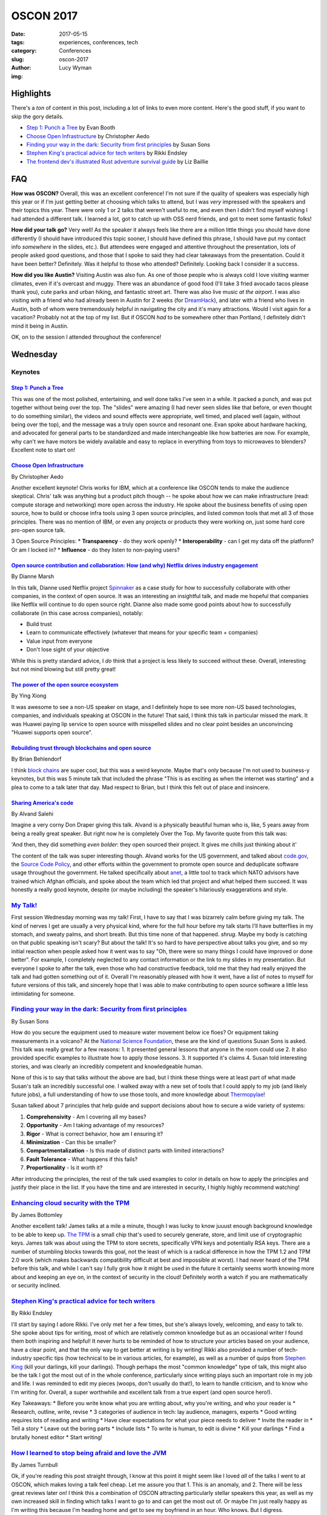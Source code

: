 OSCON 2017
==========
:date: 2017-05-15
:tags: experiences, conferences, tech
:category: Conferences
:slug: oscon-2017
:author: Lucy Wyman
:img: 

Highlights
----------

There's a *ton* of content in this post, including a lot of links to
even more content.  Here's the good stuff, if you want to skip the
gory details.

* `Step 1: Punch a Tree`_ by Evan Booth
* `Choose Open Infrastructure`_ by Christopher Aedo
* `Finding your way in the dark: Security from first principles`_ by Susan Sons
* `Stephen King's practical advice for tech writers`_ by Rikki Endsley
* `The frontend dev's illustrated Rust adventure survival guide`_ by Liz Baillie

FAQ
---

**How was OSCON?**
Overall, this was an excellent conference! I'm not sure if the quality
of speakers was especially high this year or if I'm just getting
better at choosing which talks to attend, but I was *very* impressed
with the speakers and their topics this year. There were only 1 or 2
talks that weren't useful to me, and even then I didn't find myself
wishing I had attended a different talk. I learned a lot, got to catch
up with OSS nerd friends, and got to meet some fantastic folks!

**How did your talk go?**
Very well! As the speaker it always feels like there are a million
little things you should have done differently (I should have
introduced this topic sooner, I should have defined this phrase, I
should have put my contact info *somewhere* in the slides, etc.). But
attendees were engaged and attentive throughout the presentation, lots
of people asked good questions, and those that I spoke to said they
had clear takeaways from the presentation. Could it have been better?
Definitely. Was it helpful to those who attended? Definitely. Looking
back I consider it a success.

**How did you like Austin?**
Visiting Austin was also fun. As one of those people who is always
cold I love visiting warmer climates, even if it's overcast and muggy.
There was an abundance of good food (I'll take 3 fried avocado tacos
please thank you), cute parks and urban hiking, and fantastic street
art. There was also live music *at the airport*. I was also visiting
with a friend who had already been in Austin for 2 weeks (for
`DreamHack`_), and later with a friend who lives in Austin, both of
whom were tremendously helpful in navigating the city and it's many
attractions. Would I visit again for a vacation? Probably not at the
top of my list. But if OSCON *had* to be somewhere other than
Portland, I definitely didn't mind it being in Austin.

.. _DreamHack: https://austin.dreamhack.com/

OK, on to the session I attended throughout the conference!

Wednesday
---------

Keynotes
~~~~~~~~

`Step 1: Punch a Tree`_
+++++++++++++++++++++++

This was one of the most polished, entertaining, and well done talks
I've seen in a while. It packed a punch, and was put together without
being over the top. The "slides" were amazing (I had never seen slides
like that before, or even thought to do something similar), the videos
and sound effects were appropriate, well timed, and placed well
(again, without being over the top), and the message was a truly open
source and resonant one. Evan spoke about hardware hacking, and
advocated for general parts to be standardized and made
interchangeable like how batteries are now. For example, why can't we
have motors be widely available and easy to replace in everything from
toys to microwaves to blenders? Excellent note to start on!


`Choose Open Infrastructure`_
+++++++++++++++++++++++++++++
By Christopher Aedo

Another excellent keynote! Chris works for IBM, which at a conference
like OSCON tends to make the audience skeptical. Chris' talk was
anything but a product pitch though -- he spoke about how we can make
infrastructure (read: compute storage and networking) more open across
the industry. He spoke about the business benefits of using open
source, how to build or choose infra tools using 3 open source
principles, and listed common tools that met all 3 of those
principles. There was no mention of IBM, or even any projects or
products they were working on, just some hard core pro-open source
talk. 

3 Open Source Principles:
* **Transparency** - do they work openly?
* **Interoperability** - can I get my data off the platform? Or am I locked in?
* **Influence** - do they listen to non-paying users?

.. _Choose Open Infrastructure: https://conferences.oreilly.com/oscon/oscon-tx/public/schedule/detail/61296

`Open source contribution and collaboration: How (and why) Netflix drives industry engagement`_
+++++++++++++++++++++++++++++++++++++++++++++++++++++++++++++++++++++++++++++++++++++++++++++++
By Dianne Marsh

In this talk, Dianne used Netflix project `Spinnaker`_ as a case study
for how to successfully collaborate with other companies, in the
context of open source. It was an interesting an insightful talk,
and made me hopeful that companies like Netflix will continue to do
open source right. Dianne also made some good points about how
to successfully collaborate (in this case across companies), notably:

* Build trust
* Learn to communicate effectively (whatever that means for your
  specific team + companies)
* Value input from everyone
* Don't lose sight of your objective

While this is pretty standard advice, I *do* think that a project is
less likely to succeed without these. Overall, interesting but not
mind blowing but still pretty great!

.. _Open source contribution and collaboration\: How (and why) Netflix drives industry engagement: https://conferences.oreilly.com/oscon/oscon-tx/public/schedule/detail/59265
.. _Spinnaker: http://www.spinnaker.io/

`The power of the open source ecosystem`_
+++++++++++++++++++++++++++++++++++++++++
By Ying Xiong 

It was awesome to see a non-US speaker on stage, and I definitely hope
to see more non-US based technologies, companies, and individuals
speaking at OSCON in the future! That said, I think this talk in
particular missed the mark. It was Huawei paying lip service to open
source with misspelled slides and no clear point besides an
unconvincing "Huawei supports open source".

.. _The power of the open source ecosystem: https://conferences.oreilly.com/oscon/oscon-tx/public/schedule/detail/61737

`Rebuilding trust through blockchains and open source`_
+++++++++++++++++++++++++++++++++++++++++++++++++++++++
By Brian Behlendorf

I think `block chains`_ are super cool, but this was a weird
keynote. Maybe that's only because I'm not used to business-y
keynotes, but this was 5 minute talk that included the phrase "This is
as exciting as when the internet was starting" and a plea to come to a
talk later that day. Mad respect to Brian, but I think this felt out
of place and insincere.

.. _Rebuilding trust through blockchains and open source: https://conferences.oreilly.com/oscon/oscon-tx/public/schedule/detail/60576
.. _block chains: https://en.wikipedia.org/wiki/Blockchain

`Sharing America's code`_
+++++++++++++++++++++++++
By Alvand Salehi

Imagine a very corny Don Draper giving this talk. Alvand is a
physically beautiful human who is, like, 5 years away from being a
really great speaker. But right now he is completely Over the Top. My
favorite quote from this talk was:

'And then, they did something *even bolder*: they open sourced their
project. It gives me chills just thinking about it'

The content of the talk was super interesting though. Alvand works for
the US government, and talked about `code.gov`_, the `Source Code
Policy`_, and other efforts within the government to promote open
source and deduplicate software usage throughout the government. He
talked specifically about `anet`_, a little tool to track which NATO
advisors have trained which Afghan officials, and spoke about the team
which led that project and what helped them succeed. It was honestly a
really good keynote, despite (or maybe including) the speaker's
hilariously exaggerations and style. 

.. _Sharing America's code: https://conferences.oreilly.com/oscon/oscon-tx/public/schedule/detail/59364
.. _code.gov: https://code.gov
.. _Source Code Policy: https://sourcecode.cio.gov/
.. _anet: https://github.com/deptofdefense/anet

`My Talk!`_
~~~~~~~~~~~

First session Wednesday morning was my talk! First, I have to say that
I was bizarrely calm before giving my talk. The kind of nerves I get
are usually a very physical kind, where for the full hour before my talk
starts I'll have butterflies in my stomach, and sweaty palms, and
short breath. But this time none of that happened. *shrug*. Maybe my
body is catching on that public speaking isn't scary? But about the
talk! It's so hard to have perspective about talks you give, and so my
initial reaction when people asked how it went was to say "Oh, there
were so many things I could have improved or done better". For
example, I completely neglected to any contact information or the link
to my slides in my presentation. But everyone I spoke to after the
talk, even those who had constructive feedback, told me that they had
really enjoyed the talk and had gotten something out of it. Overall
I'm reasonably pleased with how it went, have a list of notes to
myself for future versions of this talk, and sincerely hope that I was
able to make contributing to open source software a little less
intimidating for someone. 

.. _My Talk: https://conferences.oreilly.com/oscon/oscon-tx/public/schedule/detail/56686

`Finding your way in the dark: Security from first principles`_
~~~~~~~~~~~~~~~~~~~~~~~~~~~~~~~~~~~~~~~~~~~~~~~~~~~~~~~~~~~~~~~
By Susan Sons

How do you secure the equipment used to measure water movement below
ice floes? Or equipment taking measurements in a volcano? At the
`National Science Foundation`_, these are the kind of questions Susan
Sons is asked. This talk was really great for a few reasons:
1. It presented general lessons that anyone in the room could use
2. It also provided specific examples to illustrate how to apply those lessons. 
3. It supported it's claims
4. Susan told interesting stories, and was clearly an incredibly competent and knowledgeable human. 

None of this is to say that talks without the above are bad, but I
think these things were at least part of what made Susan's talk an
incredibly successful one. I walked away with a new set of tools that
I could apply to my job (and likely future jobs), a full understanding
of how to use those tools, and more knowledge about `Thermopylae`_!

Susan talked about 7 principles that help guide and support decisions
about how to secure a wide variety of systems:

1. **Comprehensivity** - Am I covering all my bases?
2. **Opportunity** - Am I taking advantage of my resources?
3. **Rigor** - What is correct behavior, how am I ensuring it?
4. **Minimization** - Can this be smaller?
5. **Compartmentalization** - Is this made of distinct parts with
   limited interactions?
6. **Fault Tolerance** - What happens if this fails?
7. **Proportionality** - Is it worth it?

After introducing the principles, the rest of the talk used examples
to color in details on how to apply the principles and justify their
place in the list. If you have the time and are interested in
security, I highly highly recommend watching!

.. _Finding your way in the dark\: Security from first principles: https://conferences.oreilly.com/oscon/oscon-tx/public/schedule/detail/57236
.. _National science Foundation: https://www.nsf.gov/
.. _Thermopylae: https://en.wikipedia.org/wiki/Battle_of_Thermopylae

`Enhancing cloud security with the TPM`_
~~~~~~~~~~~~~~~~~~~~~~~~~~~~~~~~~~~~~~~~
By James Bottomley

Another excellent talk! James talks at a mile a minute, though I was
lucky to know juuust enough background knowledge to be able to keep
up. `The TPM`_ is a small chip that's used to securely generate,
store, and limit use of cryptographic keys. James talk was
about using the TPM to store secrets, specifically VPN keys and
potentially RSA keys. There are a number of stumbling blocks towards
this goal, not the least of which is a radical difference in how the
TPM 1.2 and TPM 2.0 work (which makes backwards compatibility
difficult at best and impossible at worst). I had never heard of the
TPM before this talk, and while I can't say I fully grok how it might
be used in the future it certainly seems worth knowing more about and
keeping an eye on, in the context of security in the cloud! Definitely
worth a watch if you are mathematically or security inclined.

.. _Enhancing cloud security with the TPM: https://conferences.oreilly.com/oscon/oscon-tx/public/schedule/detail/57075
.. _The TPM: https://en.wikipedia.org/wiki/Trusted_Platform_Module

`Stephen King's practical advice for tech writers`_
~~~~~~~~~~~~~~~~~~~~~~~~~~~~~~~~~~~~~~~~~~~~~~~~~~~
By Rikki Endsley

I'll start by saying I adore Rikki. I've only met her a few times, but
she's always lovely, welcoming, and easy to talk to. She spoke about
tips for writing, most of which are relatively common knowledge but as
an occasional writer I found them both inspiring and helpful! It never
hurts to be reminded of how to structure your articles based on your
audience, have a clear point, and that the only way to get better at
writing is by writing! Rikki also provided a number of tech-industry
specific tips (how technical to be in various articles, for example),
as well as a number of quips from `Stephen King`_ (kill your darlings,
kill your darlings). Though perhaps the most "common knowledge" type
of talk, this might also be the talk I got the most out of in the
whole conference, particularly since writing plays such an important
role in my job and life. I was reminded to edit my pieces (woops,
don't usually do that!), to learn to handle criticism, and to know who
I'm writing for. Overall, a super worthwhile and excellent talk from a
true expert (and open source hero!).

Key Takeaways:
* Before you write know what you are writing about, why you're writing, and who your reader is
* Research, outline, write, revise
* 3 categories of audience in tech: lay audience, managers, experts
* Good writing requires lots of reading and writing
* Have clear expectations for what your piece needs to deliver
* Invite the reader in
* Tell a story
* Leave out the boring parts
* Include lists
* To write is human, to edit is divine
* Kill your darlings
* Find a brutally honest editor
* Start writing!

.. _Stephen King's practical advice for tech writers: https://conferences.oreilly.com/oscon/oscon-tx/public/schedule/detail/55872
.. _Stephen King: https://www.goodreads.com/work/quotes/150292-on-writing-a-memoir-of-the-craft

`How I learned to stop being afraid and love the JVM`_
~~~~~~~~~~~~~~~~~~~~~~~~~~~~~~~~~~~~~~~~~~~~~~~~~~~~~~
By James Turnbull

Ok, if you're reading this post straight through, I know at this point
it might seem like I loved *all* of the talks I went to at OSCON,
which makes loving a talk feel cheap. Let me assure you that 1. This
is an anomaly, and 2. There will be less great reviews later on! I
think this a combination of OSCON attracting particularly stellar
speakers this year, as well as my own increased skill in finding which
talks I want to go to and can get the most out of. Or maybe I'm just
really happy as I'm writing this because I'm heading home and get to
see my boyfriend in an hour. Who knows. But I digress.

James' talk about how the `JVM`_ has improved since the mid-2000s was
also excellent. As someone who never writes java and only occasionally
interacts with the JVM via `clojure`_, I wasn't sure if I would have
enough context to get much out of this talk. But James explained in
great detail the pain points and horror stories of the old JVM that
many grizzled sysadmins will tell you about. His talk set up the
problem, explained how the JVM has improved and how those improvements
have made impacts in the industry. 

Key Takeaways:
* Legacy java is pretty ugly, verbose, and repetitive. And there's *lots* of bad java out there
* JVM has always been generally performant
* JVM doesn't always respond to general fixes (for example, you have to tell it to use more memory, not just throw memory at it)
* JVM needs tuning, not always intuitive
* JVM stacktraces are impossible to read
* Hard to automate the JVM (mentioned Puppet!)
* JVM wasn't transparent
* Android has really helped modern java improve
* JVM is *super* fast
* Logging has improved dramatically
* More transparent now
* Security has become a much higher priority

.. _How I learned to stop being afraid and love the JVM: https://conferences.oreilly.com/oscon/oscon-tx/public/schedule/detail/56563
.. _JVM: https://en.wikipedia.org/wiki/Java_virtual_machine
.. _clojure: http://www.braveclojure.com/

`Web application security: Browsers fight back`_
~~~~~~~~~~~~~~~~~~~~~~~~~~~~~~~~~~~~~~~~~~~~~~~~
By Christian Wenz

Last talk of the day is a tough slot, but Christian made HTTP headers
both interesting and hilarious. This talk covered the major threats
facing web applications today (namely `XSS`_, `Cookie hijacking`_,
`CSRF`_, and `referrer data leakage`_), and what we as web developers
can actively and easily do to prevent those attacks. 

Key Takeaways:
* `Content Security Policy`_ is a `W3C`_ standard for security related http header content
* https://caniuse.com to look up which security policies are supported by which browsers
* CSP works by having the header and a 'directive', for example :code:`default-src 'self';`

.. _Web application security\: Browsers fight back: https://conferences.oreilly.com/oscon/oscon-tx/public/schedule/detail/56864
.. _XSS: https://www.owasp.org/index.php/Cross-site_Scripting_(XSS)
.. _Cookie hijacking: https://www.owasp.org/index.php/Session_hijacking_attack
.. _CSRF: https://www.owasp.org/index.php/Cross-Site_Request_Forgery_(CSRF)
.. _referrer data leakage: https://blog.mozilla.org/security/2015/01/21/meta-referrer/
.. _Content Security Policy: https://content-security-policy.com/
.. _W3C: https://www.w3.org/

Thursday
--------

Keynotes
~~~~~~~~

`Ask more questions`_
+++++++++++++++++++++
By Saron Yitbarek

Asking questions is scary. It means you have to admit you don't know
the answer, and puts you in a vulnerable position. But asking
questions is key to creating a successful project, and often the
hardest questions are the most important. Saron was well-spoken, and
while this talk wasn't anything revolutionary it was something we
could all be reminded of regularly, and included some excellent
personal stories. 

.. _Ask more questions: https://conferences.oreilly.com/oscon/oscon-tx/public/schedule/detail/59184

`Half my life spent in open source`_
++++++++++++++++++++++++++++++++++++
By Brad Fitzpatrick

This was just a cute telling of Brad's time in open source software,
from learning Perl as a teenager to spending 7 years working on Go.
Included were some wise words:

* Easy != quick
* Everything has maintenance cost
* All code you put online will end up in production

Nothing especially insightful, but a really nice story that I hope a
lot of people in the room could connect to. I love hearing how open
source changes people's lives, and this was an excellent open source
love story well told.

.. _Half my life spent in open source: https://conferences.oreilly.com/oscon/oscon-tx/public/schedule/detail/59619

`Open source and open standards in VR`_
+++++++++++++++++++++++++++++++++++++++
By Stephanie Hurlburt

VR is cool! This talk wasn't especially insightful, beyond "Lots of VR
development is open source, here are some resources", but if you're
really stoked about VR it's likely worth watching.

.. _Open source and open standards in VR: https://conferences.oreilly.com/oscon/oscon-tx/public/schedule/detail/59942

`The frontend dev's illustrated Rust adventure survival guide`_
~~~~~~~~~~~~~~~~~~~~~~~~~~~~~~~~~~~~~~~~~~~~~~~~~~~~~~~~~~~~~~~
By Liz Baillie

If this conference wasn't already chock full of outstanding talks, I
would say this was the best talk of the conference. In addition to
being a programmer Liz is a comic artist, storyteller, and game
developer, all of which came together in an illustrated (and narrated,
*with voices*) guide to Rust. I loved that Liz was totally silly
throughout the talk, and although the metaphor sometimes made her
points opaque some aspects of Rust are common knowledge enough that it
would make sense to most people. After describing her adventures in
"Rustlandia", Liz spoke about her programming experience with Rust,
and compared / contrasted writing a text-based game in Ruby and Rust.
This was a unique, fun, and informative talk delivered with
confidence, poise, and silliness all in good measure. The kind of
speaker I strive to be!!

.. _The frontend dev's illustrated Rust adventure survival guide: https://conferences.oreilly.com/oscon/oscon-tx/public/schedule/detail/56823

`Making cross-browser testing beautiful`_
~~~~~~~~~~~~~~~~~~~~~~~~~~~~~~~~~~~~~~~~~
By Meaghan Lewis

I made a classic conference mistake with this talk: I already knew a
lot
about the subject. While I didn't gain any new insights Meaghan's
talk, I was still impressed with the content and structure of the
talk! Meaghan covered common issues one might run in to when testing
using Selenium across multiple browsers, and what might be causing
those issues. She also prescribed some patterns that can help avoid
this issues (like using :code:`data-test` selectors in your html), and
talked about some general testing best practices. 

.. _Making cross-browser testing beautiful: https://conferences.oreilly.com/oscon/oscon-tx/public/schedule/detail/55653

`Selling open source, keeping your soul`_
~~~~~~~~~~~~~~~~~~~~~~~~~~~~~~~~~~~~~~~~~
By Jessica Rose

This was like the talk version of a self-help book: mostly generic
advice that's really difficult to implement. Jessica seemed aware of
this, repeating a few times "This is easier said than done", but that
didn't make her content any more useful or meaningful. Such advice
included:

* Everyone in your organization should know what open source means to your org, and why it's important for your org
* Your open source org should balance transparency with too much information
* Collaborative conflict and compromise are what drive the product

And don't get me wrong, all of this is *great* advice. We should all
be transparent, and make compromises that drive our product, and be
open to feedback. We should also probably stop having so much pizza
and wine. By the end of the talk I didn't know any more about how to
have a successful open source company, or even what I could do to
advocate for open source within my company. A good topic, and good if
irrelevant advice, but overall and underwhelming talk.

.. _Selling open source, keeping your soul: https://conferences.oreilly.com/oscon/oscon-tx/public/schedule/detail/57231

`Multilayered testing`_
~~~~~~~~~~~~~~~~~~~~~~~
By Alex Martelli

Honestly, by this point my brain was definitely not running on all
cylinders, so I can't say I got as much out of this talk as I might
have liked. But Alex presented an interesting idea: to have the same
set of tests run for both unit and integration tests, with the main
difference being mocked vs real dependencies (like databases, modules,
etc.). This gave you a unified set of tests, and helps avoid making
some 'white box' assumptions in unit tests. The rest of the talk went
through 'layers' of modules (from low-level modules that many things
depend on, to high-level ones that nothing depends on) and talked
about how to use unit and integration tests at each layer. Being in
QA, I think if I had a few more years of experience under my belt this
talk could have been *incredibly* valuable, and provided ideas for how
to apply these concepts in my job. At this point, though, it just
seems like a neat idea for Later Down the Road. 

.. _Multilayered testing: https://conferences.oreilly.com/oscon/oscon-tx/public/schedule/detail/56591

Other Notes
-----------

As a speaker, I like to take note of interesting slides or speaking
techniques, and there were a number of great ones at this conference!
Here were a few notable speaking styles I admired:

* In `Step 1: Punch a Tree`_, I don't know that I can describe the slides but just watch the video and be in awe. This talk also included music and video, both of which I thought were used *very* well, which is *very* difficult. Standing ovation.
* 

Nicole Engard of Red Hat wrote a `nice article`_ about my talk! 

.. _nice article: https://opensource.com/article/17/5/making-your-first-open-source-contribution

Conclusion
----------

This was one of the better OSCONs I've been to, and I came away
inspired and excited about my industry and community. I learned that
the first step is to punch a tree, that TPM stands for more than just
`tethered particle motion`_, and that learning rust is just a
sea of bacon away. Looking forward to next year, when OSCON will be
back in my beautiful hometown `Portland`. 


.. _Step 1\: Punch a Tree: https://conferences.oreilly.com/oscon/oscon-tx/public/schedule/detail/59367
.. _tethered particle motion: https://en.wikipedia.org/wiki/Tethered_particle_motion
.. _Portland: http://blog.lucywyman.me/portland.html
